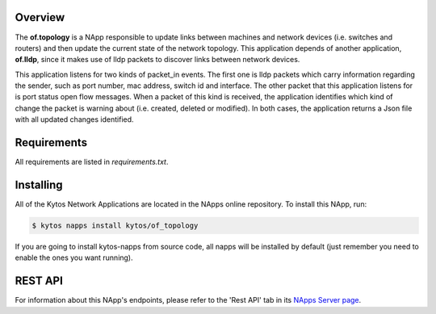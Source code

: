 Overview
========

The **of.topology** is a NApp responsible to update links
between machines and network devices (i.e. switches and
routers) and then update the current state of the network
topology. This application depends of another application,
**of.lldp**, since it makes use of lldp packets to
discover links between network devices.

This application listens for two kinds of packet_in events. The
first one is lldp packets which carry information regarding
the sender, such as port number, mac address, switch id and
interface. The other packet that this application listens for
is port status open flow messages. When a packet of this
kind is received, the application identifies which kind of
change the packet is warning about (i.e. created, deleted or
modified). In both cases, the application returns a Json file
with all updated changes identified.

Requirements
============

All requirements are listed in *requirements.txt*.

Installing
==========

All of the Kytos Network Applications are located in the NApps online repository.
To install this NApp, run:

.. code:: shell

   $ kytos napps install kytos/of_topology

If you are going to install kytos-napps from source code, all napps will be
installed by default (just remember you need to enable the ones you want
running).

REST API
========

For information about this NApp's endpoints, please refer to the 'Rest API' tab in its `NApps Server page <https://napps.kytos.io/kytos/of_topology>`_.
